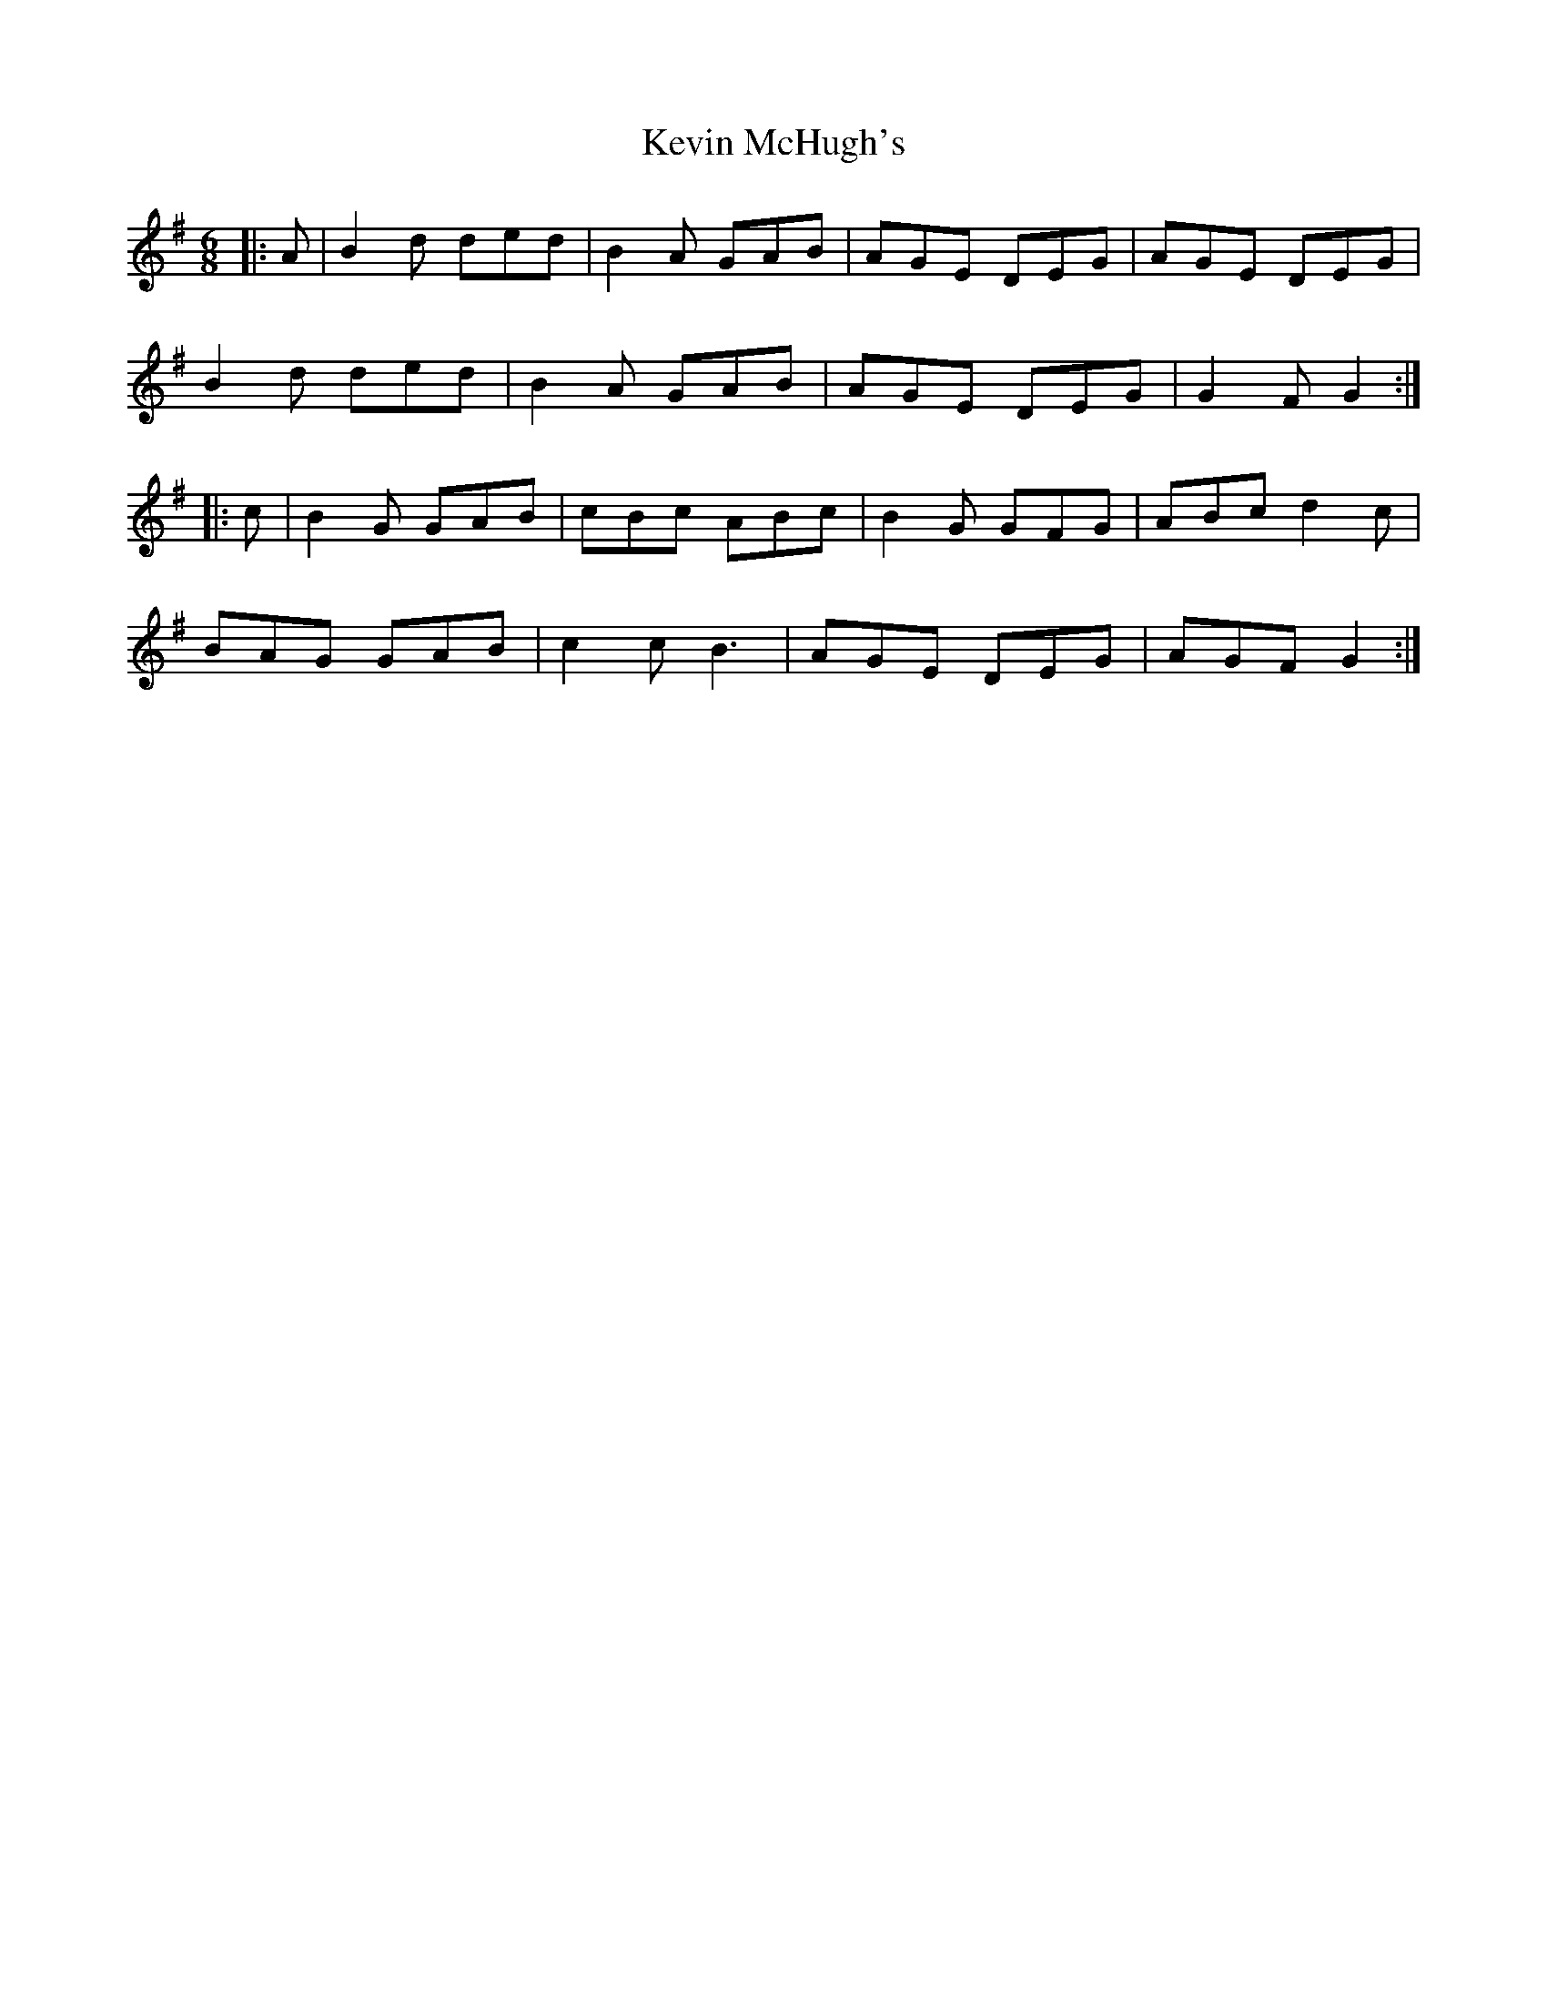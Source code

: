 X: 21456
T: Kevin McHugh's
R: jig
M: 6/8
K: Gmajor
|:A|B2 d ded|B2 A GAB|AGE DEG|AGE DEG|
B2 d ded|B2 A GAB|AGE DEG|G2 F G2:|
|:c|B2 G GAB|cBc ABc|B2 G GFG|ABc d2 c|
BAG GAB|c2 c B3|AGE DEG|AGF G2:|

